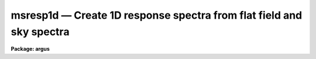 msresp1d — Create 1D response spectra from flat field and sky spectra
=====================================================================

**Package: argus**

.. raw:: html

  <BODY>
  <TABLE WIDTH="100%" BORDER=0><TR>
  <TD ALIGN=LEFT><FONT SIZE=4>
  <B>msresp1d (Feb92)</B></FONT></TD>
  <TD ALIGN=CENTER><FONT SIZE=4>
  <B>noao.imred.specred</B>
  </FONT></TD>
  <TD ALIGN=RIGHT><FONT SIZE=4>
  <B>msresp1d (Feb92)</B></FONT></TD>
  </TR></TABLE><P>
  <TITLE>msresp1d</TITLE>
  <UL>
  </UL>
  <H2><A NAME="s_name">NAME</A></H2>
  <! BeginSection: 'NAME'>
  <UL>
  msresp1d -- Create 1D aperture response from flat and throughput data
  </UL>
  <! EndSection:   'NAME'>
  <H2><A NAME="s_usage">USAGE</A></H2>
  <! BeginSection: 'USAGE'>
  <UL>
  msresp1d flat throughput apreference response
  </UL>
  <! EndSection:   'USAGE'>
  <H2><A NAME="s_parameters">PARAMETERS</A></H2>
  <! BeginSection: 'PARAMETERS'>
  <UL>
  <DL>
  <DT><B><A NAME="l_flat">flat</A></B></DT>
  <! Sec='PARAMETERS' Level=0 Label='flat' Line='flat'>
  <DD>Flat field image to extract and normalize to create a one dimensional
  aperture response image.  If no flat field is specified then a throughput
  image or file must be specified and only a throughput correction will be
  created.  Note that the two dimensional unextracted image is specified.
  If an extracted image of the same name with the "<TT>.ms</TT>" extension is present
  it is used without reextraction though the unextracted image must also
  be present.
  </DD>
  </DL>
  <DL>
  <DT><B><A NAME="l_throughput">throughput</A></B></DT>
  <! Sec='PARAMETERS' Level=0 Label='throughput' Line='throughput'>
  <DD>Throughput file or image.  If an image is specified, typically a blank sky
  observation, the total flux through each aperture is used to correct for
  the aperture throughput.  If a file consisting of lines with the aperture
  number and relative throughput is specified then the aperture throughput
  will be generated by those values.  If neither is specified but a flat
  field image is given the flat field is used to compute the throughput.
  Note that the image is a two dimensional unextracted image.  If an
  extracted image of the same name with the "<TT>.ms</TT>" extension is present
  it is used without reextraction though the unextracted image must also
  be present.
  </DD>
  </DL>
  <DL>
  <DT><B><A NAME="l_apreference">apreference</A></B></DT>
  <! Sec='PARAMETERS' Level=0 Label='apreference' Line='apreference'>
  <DD>Aperture reference spectrum.  If not specified the apertures are defined
  using the flat field or throughput images.  If only a throughput file
  is used then an aperture reference spectrum must be specified to define
  the apertures and dimensions of the final response image.
  </DD>
  </DL>
  <DL>
  <DT><B><A NAME="l_response">response</A></B></DT>
  <! Sec='PARAMETERS' Level=0 Label='response' Line='response'>
  <DD>Response spectrum to be created.
  </DD>
  </DL>
  <P>
  <DL>
  <DT><B><A NAME="l_recenter">recenter = no</A></B></DT>
  <! Sec='PARAMETERS' Level=0 Label='recenter' Line='recenter = no'>
  <DD>Recenter throughput image apertures?
  </DD>
  </DL>
  <DL>
  <DT><B><A NAME="l_edit">edit = yes</A></B></DT>
  <! Sec='PARAMETERS' Level=0 Label='edit' Line='edit = yes'>
  <DD>Edit and review apertures?
  </DD>
  </DL>
  <DL>
  <DT><B><A NAME="l_trace">trace = no</A></B></DT>
  <! Sec='PARAMETERS' Level=0 Label='trace' Line='trace = no'>
  <DD>Trace spectra?
  </DD>
  </DL>
  <DL>
  <DT><B><A NAME="l_clean">clean = no</A></B></DT>
  <! Sec='PARAMETERS' Level=0 Label='clean' Line='clean = no'>
  <DD>Detect and replace bad pixels?
  </DD>
  </DL>
  <DL>
  <DT><B><A NAME="l_fitflat">fitflat = yes</A></B></DT>
  <! Sec='PARAMETERS' Level=0 Label='fitflat' Line='fitflat = yes'>
  <DD>Fit and ratio flat field spectrum?
  </DD>
  </DL>
  <DL>
  <DT><B><A NAME="l_interactive">interactive = yes</A></B></DT>
  <! Sec='PARAMETERS' Level=0 Label='interactive' Line='interactive = yes'>
  <DD>Interactive flat field fit?
  </DD>
  </DL>
  <DL>
  <DT><B><A NAME="l_function">function = "<TT>spline3</TT>", order = 20</A></B></DT>
  <! Sec='PARAMETERS' Level=0 Label='function' Line='function = "spline3", order = 20'>
  <DD>Flat field fitting function and order.  The functions may be one of
  "<TT>chebyshev</TT>", "<TT>legendre</TT>", "<TT>spline1</TT>" (linear spline), or "<TT>spline3</TT>" (cubic spline).
  The order is either the number of polynomial terms or the number of spline
  pieces.
  </DD>
  </DL>
  </UL>
  <! EndSection:   'PARAMETERS'>
  <H2><A NAME="s_other_parameters">OTHER PARAMETERS</A></H2>
  <! BeginSection: 'OTHER PARAMETERS'>
  <UL>
  The package parameters control logging of the operations performed and
  the verbose option allows printing of some progress information.  The
  graphics use the device defined by the STDGRAPH variable and cursor
  input is with the parameter <I>cl.gcur</I>.
  <P>
  Aperture extraction is done using the task <B>apall</B> and any parameters
  not overridden by task parameters will be used; for example the detector
  noise parameters.
  </UL>
  <! EndSection:   'OTHER PARAMETERS'>
  <H2><A NAME="s_description">DESCRIPTION</A></H2>
  <! BeginSection: 'DESCRIPTION'>
  <UL>
  For multiaperture or multifiber spectra a throughput aperture correction 
  must be applied to extracted object spectra.  Also it is often better to
  divide by a one dimensional flat field than a two dimensional one.  This
  is valid provided the pixels sampled by the flat field and object are
  essentially the same.  The advantages are that interspectrum pixels where
  there is little signal are not used and small shifts (fractions of a pixel)
  can be tolerated.  The task <B>msresp1d</B> creates a multiaperture image
  containing one dimensional flat field and throughput corrections which
  can be directly divided into extracted object spectra.
  <P>
  If a one dimensional flat field is to be determined the flat field spectra
  are extracted unless an extracted image having the specified flat field
  name with the "<TT>.ms</TT>" extension is present.  If the <I>fitflat</I> parameter
  is set then all the spectra are averaged and a smooth function is fit to
  this composite flat field spectrum.  The smooth fit is divided into the
  individual flat field spectra.  This removes the mean flat field spectrum
  shape, thus avoiding introducing the inverse of the flat field spectrum
  into the object spectra and changing the approximate count levels in the
  object.  This procedure is recommended.  Note that it does not matter if
  the individual fibers have differing spectral shapes (such as might happen
  with a combination of fibers with differing spectral throughput) because
  only a common function is used.  The fitting is done using the <B>fit1d</B>
  task based on the <B>icfit</B> function fitting routines.  When the
  <I>interactive</I> flag is set the fitting may be done interactively
  allowing iteration on the fitting function and other fitting parameters.
  Note that the function fit should follow the overall shape using a fairly
  high order.
  <P>
  If no throughput image or file is specified the relative strengths
  of the flat field spectra define a throughput correction.  If a
  separate throughput image or file is given then the individual
  flat field spectra are normalized to unity and then scaled by the
  throughput determined from the image or file.
  <P>
  If a throughput image, such as a blank sky observation, is specified it is
  extracted if needed.  The extracted sky spectra are divided by the flat
  field which is not yet corrected for throughput variations.  The total flux
  through each aperture is then found to define the relative throughputs of
  the apertures.  If a flat field was also specified the throughput values
  are multiplied into the normalized flat field otherwise the response image
  will consist of constant spectra with the relative throughputs derived from
  the image.
  <P>
  If a throughput file is specified the throughput values for each aperture
  are defined from this file.  The file consists of lines with two columns,
  the aperture number and the relative throughput.  All apertures should
  be represented.  If a flat field was also specified the throughput values
  are multiplied into the normalized flat field.  If no flat field
  is given then the aperture reference image must be specified and it
  will be extracted, if necessary, to provide the template for the response
  image having constant values for each aperture spectrum.
  <P>
  It is an error unless one or both of the flat field and throughput
  are specified.
  <P>
  The last stage is to normalize of the response spectra over
  all apertures to a global unit mean.  Because of this step the throughput
  values derived from the flat field, throughput image, or throughput
  file need only be relative.  Log information is recorded and printed
  which includes the final relative throughputs values.
  <P>
  Aperture extraction is done using the task <B>apall</B> and any parameters
  not overridden by task parameters will be used; for example the detector
  noise parameters.  Task parmeters control whether recentering,
  aperture review, and tracing are done.  If no aperture reference is
  specified the apertures will be defined as the task is run.
  The aperture reference, if defined, is often the same as the flat field.
  </UL>
  <! EndSection:   'DESCRIPTION'>
  <H2><A NAME="s_examples">EXAMPLES</A></H2>
  <! BeginSection: 'EXAMPLES'>
  <UL>
  1.  To make a flat field response and apply it to an extracted object:
  <P>
  <PRE>
      ms&gt; msred.verbose=yes
      ms&gt; msresp1d flat005 "" "" resp005.ms
      Extract flat field flat005
      Searching aperture database ...
      Sep  7 14:36: DATABASE  - 44 apertures read for flat005.
      Resize apertures for flat005?  (yes): n
      Edit apertures for flat005?  (yes): n
      Extract aperture spectra for flat005?  (yes): 
      Review extracted spectra from flat005?  (yes): n
      Extracting apertures ...
      Sep  7 14:37: EXTRACT - Aperture 1 from flat005 --&gt; flat005.ms
      Sep  7 14:37: EXTRACT - Aperture 2 from flat005 --&gt; flat005.ms
      Sep  7 14:37: EXTRACT - Aperture 3 from flat005 --&gt; flat005.ms
      Sep  7 14:37: EXTRACT - Aperture 4 from flat005 --&gt; flat005.ms
      Sep  7 14:37: EXTRACT - Aperture 5 from flat005 --&gt; flat005.ms
      &lt;etc&gt;
      Fit and ratio flat field flat005
      &lt;Interactive fitting of average extracted flat field&gt;
      Create the normalized response resp005.ms
      Sep  7 14:38 BSCALE: image = resp005.ms
        bzero=0.  bscale=1.0  mean=1.0  median=1.02386  mode=1.07141
      Average fiber response:
        1  0.8049859
        2  0.6428247
        3  0.9014022
        4  0.7955039
        5  0.9898984
        &lt;etc&gt;
      ms&gt; imarith obj006.ms / resp005.ms obj006.ms
  </PRE>
  <P>
  Of course the extracted object spectra must be the same in terms of apertures,
  wavelength coverage, etc.
  <P>
  2.  To make only a throughput correction:
  <P>
  <PRE>
      ms&gt; msresp1d "" obj005 "" resp005
  </PRE>
  </UL>
  <! EndSection:   'EXAMPLES'>
  <H2><A NAME="s_see_also">SEE ALSO</A></H2>
  <! BeginSection: 'SEE ALSO'>
  <UL>
  icfit, fit1d, apflatten, apnormalize, dofibers
  </UL>
  <! EndSection:    'SEE ALSO'>
  
  <! Contents: 'NAME' 'USAGE' 'PARAMETERS' 'OTHER PARAMETERS' 'DESCRIPTION' 'EXAMPLES' 'SEE ALSO'  >
  
  </BODY>
  </HTML>